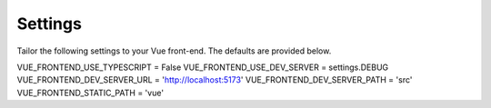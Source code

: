 .. _usage:

Settings
********

Tailor the following settings to your Vue front-end.  The defaults are provided below.

VUE_FRONTEND_USE_TYPESCRIPT = False
VUE_FRONTEND_USE_DEV_SERVER = settings.DEBUG
VUE_FRONTEND_DEV_SERVER_URL = 'http://localhost:5173'
VUE_FRONTEND_DEV_SERVER_PATH = 'src'
VUE_FRONTEND_STATIC_PATH = 'vue'


